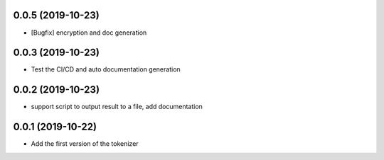 
0.0.5 (2019-10-23)
==================

- [Bugfix] encryption and doc generation

0.0.3 (2019-10-23)
==================

- Test the CI/CD and auto documentation generation


0.0.2 (2019-10-23)
==================

- support script to output result to a file, add documentation



0.0.1 (2019-10-22)
==================

- Add the first version of the tokenizer
